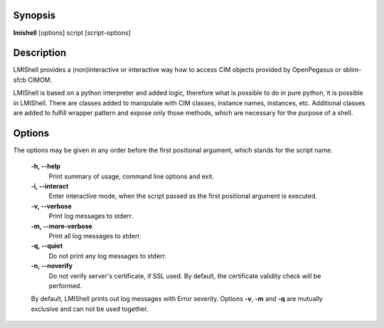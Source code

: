 Synopsis
========
**lmishell** [options] script [script-options]

Description
===========
LMIShell provides a (non)interactive or interactive way how to access CIM
objects provided by OpenPegasus or sblim-sfcb CIMOM.

LMIShell is based on a python interpreter and added logic, therefore what is
possible to do in pure python, it is possible in LMIShell. There are classes
added to manipulate with CIM classes, instance names, instances, etc.
Additional classes are added to fulfill wrapper pattern and expose only those
methods, which are necessary for the purpose of a shell.

Options
=======
The options may be given in any order before the first positional argument,
which stands for the script name.

    **-h, --help**
        Print summary of usage, command line options and exit.

    **-i, --interact**
        Enter interactive mode, when the script passed as the first positional
        argument is executed.

    **-v, --verbose**
        Print log messages to stderr.

    **-m, --more-verbose**
        Print all log messages to stderr.

    **-q, --quiet**
        Do not print any log messages to stderr.

    **-n, --noverify**
        Do not verify server's certificate, if SSL used. By default, the
        certificate validity check will be performed.

    By default, LMIShell prints out log messages with Error severity. Options
    **-v**, **-m** and **-q** are mutually exclusive and can not be used together.

